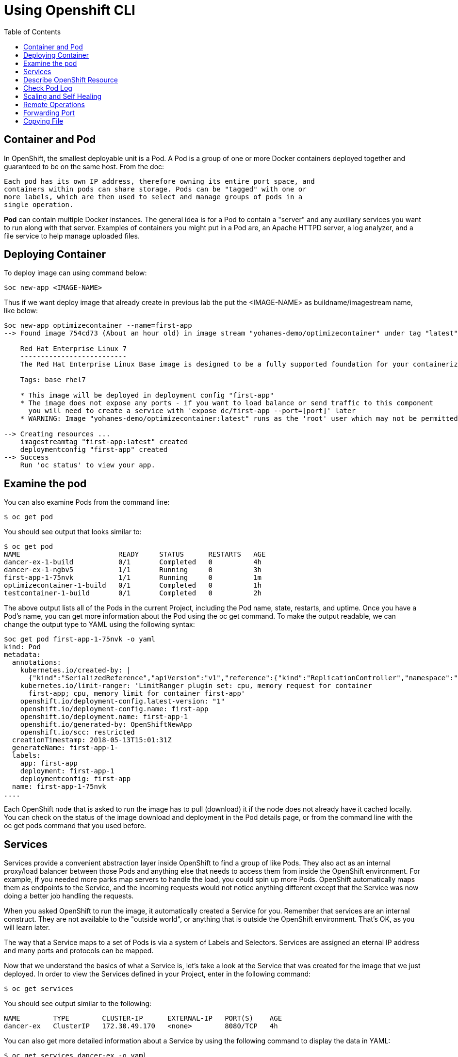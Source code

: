 :imagesdir: ./images
:icons: font
:toc: left

= Using Openshift CLI

== Container and Pod

In OpenShift, the smallest deployable unit is a Pod. A Pod is a group of one or more Docker containers deployed together and guaranteed to be on the same host. From the doc:
----
Each pod has its own IP address, therefore owning its entire port space, and
containers within pods can share storage. Pods can be "tagged" with one or
more labels, which are then used to select and manage groups of pods in a
single operation.
----

*Pod* can contain multiple Docker instances. The general idea is for a Pod to contain a "server" and any auxiliary services you want to run along with that server. Examples of containers you might put in a Pod are, an Apache HTTPD server, a log analyzer, and a file service to help manage uploaded files.

== Deploying Container

To deploy image can using command below:
----
$oc new-app <IMAGE-NAME>
----

Thus if we want deploy image that already create in previous lab the put the <IMAGE-NAME> as buildname/imagestream name, like below:

----
$oc new-app optimizecontainer --name=first-app
--> Found image 754cd73 (About an hour old) in image stream "yohanes-demo/optimizecontainer" under tag "latest" for "optimizecontainer"

    Red Hat Enterprise Linux 7 
    -------------------------- 
    The Red Hat Enterprise Linux Base image is designed to be a fully supported foundation for your containerized applications. This base image provides your operations and application teams with the packages, language runtimes and tools necessary to run, maintain, and troubleshoot all of your applications. This image is maintained by Red Hat and updated regularly. It is designed and engineered to be the base layer for all of your containerized applications, middleware and utilities. When used as the source for all of your containers, only one copy will ever be downloaded and cached in your production environment. Use this image just like you would a regular Red Hat Enterprise Linux distribution. Tools like yum, gzip, and bash are provided by default. For further information on how this image was built look at the /root/anacanda-ks.cfg file.

    Tags: base rhel7

    * This image will be deployed in deployment config "first-app"
    * The image does not expose any ports - if you want to load balance or send traffic to this component
      you will need to create a service with 'expose dc/first-app --port=[port]' later
    * WARNING: Image "yohanes-demo/optimizecontainer:latest" runs as the 'root' user which may not be permitted by your cluster administrator

--> Creating resources ...
    imagestreamtag "first-app:latest" created
    deploymentconfig "first-app" created
--> Success
    Run 'oc status' to view your app.

----

== Examine the pod

You can also examine Pods from the command line:
----
$ oc get pod
----

You should see output that looks similar to:
----
$ oc get pod
NAME                        READY     STATUS      RESTARTS   AGE
dancer-ex-1-build           0/1       Completed   0          4h
dancer-ex-1-ngbv5           1/1       Running     0          3h
first-app-1-75nvk           1/1       Running     0          1m
optimizecontainer-1-build   0/1       Completed   0          1h
testcontainer-1-build       0/1       Completed   0          2h
----

The above output lists all of the Pods in the current Project, including the Pod name, state, restarts, and uptime. Once you have a Pod's name, you can get more information about the Pod using the oc get command. To make the output readable, we can change the output type to YAML using the following syntax:

----
$oc get pod first-app-1-75nvk -o yaml
kind: Pod
metadata:
  annotations:
    kubernetes.io/created-by: |
      {"kind":"SerializedReference","apiVersion":"v1","reference":{"kind":"ReplicationController","namespace":"yohanes-demo","name":"first-app-1","uid":"7d5a97a0-56be-11e8-888a-02722ccca8d2","apiVersion":"v1","resourceVersion":"179865921"}}
    kubernetes.io/limit-ranger: 'LimitRanger plugin set: cpu, memory request for container
      first-app; cpu, memory limit for container first-app'
    openshift.io/deployment-config.latest-version: "1"
    openshift.io/deployment-config.name: first-app
    openshift.io/deployment.name: first-app-1
    openshift.io/generated-by: OpenShiftNewApp
    openshift.io/scc: restricted
  creationTimestamp: 2018-05-13T15:01:31Z
  generateName: first-app-1-
  labels:
    app: first-app
    deployment: first-app-1
    deploymentconfig: first-app
  name: first-app-1-75nvk
....
----

Each OpenShift node that is asked to run the image has to pull (download) it if the node does not already have it cached locally. You can check on the status of the image download and deployment in the Pod details page, or from the command line with the oc get pods command that you used before.

== Services

Services provide a convenient abstraction layer inside OpenShift to find a group of like Pods. They also act as an internal proxy/load balancer between those Pods and anything else that needs to access them from inside the OpenShift environment. For example, if you needed more parks map servers to handle the load, you could spin up more Pods. OpenShift automatically maps them as endpoints to the Service, and the incoming requests would not notice anything different except that the Service was now doing a better job handling the requests.

When you asked OpenShift to run the image, it automatically created a Service for you. Remember that services are an internal construct. They are not available to the "outside world", or anything that is outside the OpenShift environment. That’s OK, as you will learn later.

The way that a Service maps to a set of Pods is via a system of Labels and Selectors. Services are assigned an eternal IP address and many ports and protocols can be mapped.

Now that we understand the basics of what a Service is, let’s take a look at the Service that was created for the image that we just deployed. In order to view the Services defined in your Project, enter in the following command:

----
$ oc get services
----

You should see output similar to the following:
----
NAME        TYPE        CLUSTER-IP      EXTERNAL-IP   PORT(S)    AGE
dancer-ex   ClusterIP   172.30.49.170   <none>        8080/TCP   4h
----

You can also get more detailed information about a Service by using the following command to display the data in YAML:

----
$ oc get services dancer-ex -o yaml
apiVersion: v1
kind: Service
metadata:
  annotations:
    openshift.io/generated-by: OpenShiftWebConsole
  creationTimestamp: 2018-05-13T11:01:11Z
  labels:
    app: dancer-ex
  name: dancer-ex
  namespace: yohanes-demo
  resourceVersion: "179568189"
  selfLink: /api/v1/namespaces/yohanes-demo/services/dancer-ex
  uid: f29426e0-569c-11e8-888a-02722ccca8d2
spec:
  clusterIP: 172.30.49.170
  ports:
  - name: 8080-tcp
    port: 8080
    protocol: TCP
    targetPort: 8080
  selector:
    deploymentconfig: dancer-ex
  sessionAffinity: None
  type: ClusterIP
status:
  loadBalancer: {}

----

== Describe OpenShift Resource

Sometime the yaml is hard to read hence we can use command below to describe any OpenShift resouce like pod, service, tec
----
$ oc describe pod first-app-1-75nvk
Name:           first-app-1-75nvk
Namespace:      yohanes-demo
Node:           node3.rhpds.internal/192.199.0.184
Start Time:     Sun, 13 May 2018 23:01:31 +0800
Labels:         app=first-app
                deployment=first-app-1
                deploymentconfig=first-app
Annotations:    kubernetes.io/created-by={"kind":"SerializedReference","apiVersion":"v1","reference":{"kind":"ReplicationController","namespace":"yohanes-demo","name":"first-app-1","uid":"7d5a97a0-56be-11e8-888a-0272...
                kubernetes.io/limit-ranger=LimitRanger plugin set: cpu, memory request for container first-app; cpu, memory limit for container first-app
                openshift.io/deployment-config.latest-version=1
                openshift.io/deployment-config.name=first-app
                openshift.io/deployment.name=first-app-1
                openshift.io/generated-by=OpenShiftNewApp
                openshift.io/scc=restricted
Status:         Running
IP:             10.1.15.110
Controlled By:  ReplicationController/first-app-1
Containers:
  first-app:
    Container ID:   docker://0941884798e174668cca22d842824108433f7b2a909eb9085fda04ad35e77a58
    Image:          172.30.245.248:5000/yohanes-demo/optimizecontainer@sha256:e5a851cd070b88926395b710a297cfd8dbeef4a3dc74dcbae5ab692748ef0505
    Image ID:       docker-pullable://172.30.245.248:5000/yohanes-demo/optimizecontainer@sha256:e5a851cd070b88926395b710a297cfd8dbeef4a3dc74dcbae5ab692748ef0505
    Port:           <none>
    State:          Running
      Started:      Sun, 13 May 2018 23:01:42 +0800
    Ready:          True
    Restart Count:  0
    Limits:
      cpu:     500m
      memory:  512Mi
    Requests:
      cpu:        50m
      memory:     256Mi
    Environment:  <none>
    Mounts:
      /var/run/secrets/kubernetes.io/serviceaccount from default-token-vt56t (ro)
Conditions:
  Type           Status
  Initialized    True 
  Ready          True 
  PodScheduled   True 
Volumes:
  default-token-vt56t:
    Type:        Secret (a volume populated by a Secret)
    SecretName:  default-token-vt56t
    Optional:    false
QoS Class:       Burstable
Node-Selectors:  env=users
Tolerations:     <none>
Events:
  Type    Reason                 Age   From                           Message
  ----    ------                 ----  ----                           -------
  Normal  Scheduled              8m    default-scheduler              Successfully assigned first-app-1-75nvk to node3.rhpds.internal
  Normal  SuccessfulMountVolume  8m    kubelet, node3.rhpds.internal  MountVolume.SetUp succeeded for volume "default-token-vt56t"
  Normal  Pulling                8m    kubelet, node3.rhpds.internal  pulling image "172.30.245.248:5000/yohanes-demo/optimizecontainer@sha256:e5a851cd070b88926395b710a297cfd8dbeef4a3dc74dcbae5ab692748ef0505"
  Normal  Pulled                 8m    kubelet, node3.rhpds.internal  Successfully pulled image "172.30.245.248:5000/yohanes-demo/optimizecontainer@sha256:e5a851cd070b88926395b710a297cfd8dbeef4a3dc74dcbae5ab692748ef0505"
  Normal  Created                8m    kubelet, node3.rhpds.internal  Created container
  Normal  Started                8m    kubelet, node3.rhpds.internal  Started container 

----

== Check Pod Log


OpenShift is constructed in such a way that it expects containers to log all information to STDOUT. In this way, both regular and error information is captured via standardized Docker mechanisms. When exploring the Pod's logs directly, you are essentially going through the Docker daemon to access the container’s logs, through OpenShift’s API. Neat!

For example to check pod log we can use below command:

-----
$oc logs pod/first-app-1-75nvk --follow
test
test
test
test
test
test
test
test
test
test
test


-----

== Scaling and Self Healing


Because OpenShift’s RCs are constantly monitoring to see that the desired number of Pods actually is running, you might also expect that OpenShift will "fix" the situation if it is ever not right. You would be correct!

Since we have three Pods running right now, let’s see what happens if we "accidentally" kill one. Run the oc get pods command again, and choose a Pod name. Then, do the following:

----
$ oc delete pod first-app-1-75nvk
----

Then, as fast as you can, do the following:

----
$ oc get pods
----

Did you notice anything different? The names of the Pods are slightly changed. That’s because OpenShift almost immediately detected that the current state (1 Pod) didn’t match the desired state (2 Pods), and it fixed it by scheduling another Pod.

Additionally, OpenShift provides rudimentary capabilities around checking the liveness and/or readiness of application instances. If the basic checks are insufficient, OpenShift also allows you to run a command inside the container in order to perform the check. That command could be a complicated script that uses any installed language.

To scale pod we can use :

----
$ oc scale --replicas=2 dc/first-app
$ oc get pod
----

== Remote Operations
Containers are treated as immutable infrastructure and therefore it is generally not recommended to modify the content of a container through SSH or running custom commands inside the container. Nevertheless, in some use-cases, such as debugging an application, it might be beneficial to get into a container and inspect the application.

To connect to pod can use below command:
----
$ oc rsh pod/first-app-1-mmktk
sh-4.2$ 
----

== Forwarding Port
You can use the CLI to forward one or more local ports to a pod. This allows you to listen on a given or random port locally, and have data forwarded to and from given ports in the pod.

----
$ oc port-forward <pod> [<local_port>:]<remote_port> [...[<local_port_n>:]<remote_port_n>]
----

For example to listen on port 8888 locally and forward to 5000 in the pod, run:

----
$ oc port-forward <pod> 8888:5000
----

== Copying File

You can use the CLI to copy local files to or from a remote directory in a container. This is a useful tool for copying database archives to and from your pods for backup and restore purposes. It can also be used to copy source code changes into a running pod for development debugging, when the running pod supports hot reload of source files.

----
$ oc rsync <source> <destination> [-c <container>]
----

For example, to copy a local directory to a pod directory:

----
$ oc rsync /home/user/source devpod1234:/src
----

Or copy to local directory:

----
$ oc rsync devpod1234:/src /home/user/source
----

